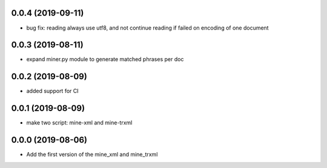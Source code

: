 0.0.4 (2019-09-11)
==================
- bug fix: reading always use utf8, and not continue reading if failed on encoding of one document

0.0.3 (2019-08-11)
==================
- expand miner.py module to generate matched phrases per doc

0.0.2 (2019-08-09)
==================

- added support for CI


0.0.1 (2019-08-09)
==================

- make two script: mine-xml and mine-trxml


0.0.0 (2019-08-06)
==================

- Add the first version of the mine_xml and mine_trxml
